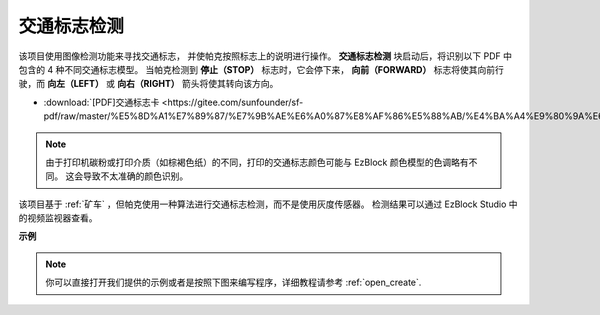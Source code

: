 交通标志检测
================================

该项目使用图像检测功能来寻找交通标志，
并使帕克按照标志上的说明进行操作。
**交通标志检测** 块启动后，将识别以下 PDF 中包含的 4 种不同交通标志模型。
当帕克检测到 **停止（STOP）** 标志时，它会停下来，
**向前（FORWARD）** 标志将使其向前行驶，而 **向左（LEFT）** 或 **向右（RIGHT）** 箭头将使其转向该方向。

* :download:`[PDF]交通标志卡 <https://gitee.com/sunfounder/sf-pdf/raw/master/%E5%8D%A1%E7%89%87/%E7%9B%AE%E6%A0%87%E8%AF%86%E5%88%AB/%E4%BA%A4%E9%80%9A%E6%A0%87%E5%BF%97%E5%8D%A1.pdf>`

.. image:: img/taffics_sign.png

.. note::

    由于打印机碳粉或打印介质（如棕褐色纸）的不同，打印的交通标志颜色可能与 EzBlock 颜色模型的色调略有不同。 这会导致不太准确的颜色识别。

该项目基于 :ref:`矿车` ，但帕克使用一种算法进行交通标志检测，而不是使用灰度传感器。 检测结果可以通过 EzBlock Studio 中的视频监视器查看。

.. image:: img/traffic_detect.PNG


**示例**

.. note::

  你可以直接打开我们提供的示例或者是按照下图来编写程序，详细教程请参考 :ref:`open_create`.



.. image:: img/sp210513_101526.png

.. image:: img/sp210513_110948.png

.. image:: img/sp210512_171425.png

.. image:: img/sp210512_171454.png